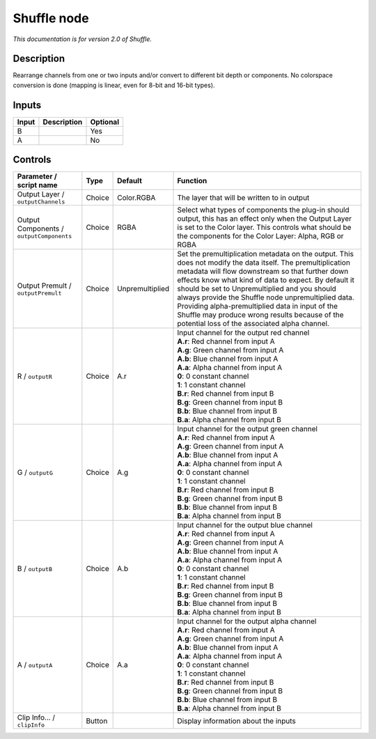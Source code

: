 .. _net.sf.openfx.ShufflePlugin:

Shuffle node
============

|pluginIcon| 

*This documentation is for version 2.0 of Shuffle.*

Description
-----------

Rearrange channels from one or two inputs and/or convert to different bit depth or components. No colorspace conversion is done (mapping is linear, even for 8-bit and 16-bit types).

Inputs
------

+---------+---------------+------------+
| Input   | Description   | Optional   |
+=========+===============+============+
| B       |               | Yes        |
+---------+---------------+------------+
| A       |               | No         |
+---------+---------------+------------+

Controls
--------

.. tabularcolumns:: |>{\raggedright}p{0.2\columnwidth}|>{\raggedright}p{0.06\columnwidth}|>{\raggedright}p{0.07\columnwidth}|p{0.63\columnwidth}|

.. cssclass:: longtable

+--------------------------------------------+----------+-------------------+--------------------------------------------------------------------------------------------------------------------------------------------------------------------------------------------------------------------------------------------------------------------------------------------------------------------------------------------------------------------------------------------------------------------------------------------------------------------------------------+
| Parameter / script name                    | Type     | Default           | Function                                                                                                                                                                                                                                                                                                                                                                                                                                                                             |
+============================================+==========+===================+======================================================================================================================================================================================================================================================================================================================================================================================================================================================================================+
| Output Layer / ``outputChannels``          | Choice   | Color.RGBA        | The layer that will be written to in output                                                                                                                                                                                                                                                                                                                                                                                                                                          |
+--------------------------------------------+----------+-------------------+--------------------------------------------------------------------------------------------------------------------------------------------------------------------------------------------------------------------------------------------------------------------------------------------------------------------------------------------------------------------------------------------------------------------------------------------------------------------------------------+
| Output Components / ``outputComponents``   | Choice   | RGBA              | Select what types of components the plug-in should output, this has an effect only when the Output Layer is set to the Color layer. This controls what should be the components for the Color Layer: Alpha, RGB or RGBA                                                                                                                                                                                                                                                              |
+--------------------------------------------+----------+-------------------+--------------------------------------------------------------------------------------------------------------------------------------------------------------------------------------------------------------------------------------------------------------------------------------------------------------------------------------------------------------------------------------------------------------------------------------------------------------------------------------+
| Output Premult / ``outputPremult``         | Choice   | Unpremultiplied   | Set the premultiplication metadata on the output. This does not modify the data itself. The premultiplication metadata will flow downstream so that further down effects know what kind of data to expect. By default it should be set to Unpremultiplied and you should always provide the Shuffle node unpremultiplied data. Providing alpha-premultiplied data in input of the Shuffle may produce wrong results because of the potential loss of the associated alpha channel.   |
+--------------------------------------------+----------+-------------------+--------------------------------------------------------------------------------------------------------------------------------------------------------------------------------------------------------------------------------------------------------------------------------------------------------------------------------------------------------------------------------------------------------------------------------------------------------------------------------------+
| R / ``outputR``                            | Choice   | A.r               | | Input channel for the output red channel                                                                                                                                                                                                                                                                                                                                                                                                                                           |
|                                            |          |                   | | **A.r**: Red channel from input A                                                                                                                                                                                                                                                                                                                                                                                                                                                  |
|                                            |          |                   | | **A.g**: Green channel from input A                                                                                                                                                                                                                                                                                                                                                                                                                                                |
|                                            |          |                   | | **A.b**: Blue channel from input A                                                                                                                                                                                                                                                                                                                                                                                                                                                 |
|                                            |          |                   | | **A.a**: Alpha channel from input A                                                                                                                                                                                                                                                                                                                                                                                                                                                |
|                                            |          |                   | | **0**: 0 constant channel                                                                                                                                                                                                                                                                                                                                                                                                                                                          |
|                                            |          |                   | | **1**: 1 constant channel                                                                                                                                                                                                                                                                                                                                                                                                                                                          |
|                                            |          |                   | | **B.r**: Red channel from input B                                                                                                                                                                                                                                                                                                                                                                                                                                                  |
|                                            |          |                   | | **B.g**: Green channel from input B                                                                                                                                                                                                                                                                                                                                                                                                                                                |
|                                            |          |                   | | **B.b**: Blue channel from input B                                                                                                                                                                                                                                                                                                                                                                                                                                                 |
|                                            |          |                   | | **B.a**: Alpha channel from input B                                                                                                                                                                                                                                                                                                                                                                                                                                                |
+--------------------------------------------+----------+-------------------+--------------------------------------------------------------------------------------------------------------------------------------------------------------------------------------------------------------------------------------------------------------------------------------------------------------------------------------------------------------------------------------------------------------------------------------------------------------------------------------+
| G / ``outputG``                            | Choice   | A.g               | | Input channel for the output green channel                                                                                                                                                                                                                                                                                                                                                                                                                                         |
|                                            |          |                   | | **A.r**: Red channel from input A                                                                                                                                                                                                                                                                                                                                                                                                                                                  |
|                                            |          |                   | | **A.g**: Green channel from input A                                                                                                                                                                                                                                                                                                                                                                                                                                                |
|                                            |          |                   | | **A.b**: Blue channel from input A                                                                                                                                                                                                                                                                                                                                                                                                                                                 |
|                                            |          |                   | | **A.a**: Alpha channel from input A                                                                                                                                                                                                                                                                                                                                                                                                                                                |
|                                            |          |                   | | **0**: 0 constant channel                                                                                                                                                                                                                                                                                                                                                                                                                                                          |
|                                            |          |                   | | **1**: 1 constant channel                                                                                                                                                                                                                                                                                                                                                                                                                                                          |
|                                            |          |                   | | **B.r**: Red channel from input B                                                                                                                                                                                                                                                                                                                                                                                                                                                  |
|                                            |          |                   | | **B.g**: Green channel from input B                                                                                                                                                                                                                                                                                                                                                                                                                                                |
|                                            |          |                   | | **B.b**: Blue channel from input B                                                                                                                                                                                                                                                                                                                                                                                                                                                 |
|                                            |          |                   | | **B.a**: Alpha channel from input B                                                                                                                                                                                                                                                                                                                                                                                                                                                |
+--------------------------------------------+----------+-------------------+--------------------------------------------------------------------------------------------------------------------------------------------------------------------------------------------------------------------------------------------------------------------------------------------------------------------------------------------------------------------------------------------------------------------------------------------------------------------------------------+
| B / ``outputB``                            | Choice   | A.b               | | Input channel for the output blue channel                                                                                                                                                                                                                                                                                                                                                                                                                                          |
|                                            |          |                   | | **A.r**: Red channel from input A                                                                                                                                                                                                                                                                                                                                                                                                                                                  |
|                                            |          |                   | | **A.g**: Green channel from input A                                                                                                                                                                                                                                                                                                                                                                                                                                                |
|                                            |          |                   | | **A.b**: Blue channel from input A                                                                                                                                                                                                                                                                                                                                                                                                                                                 |
|                                            |          |                   | | **A.a**: Alpha channel from input A                                                                                                                                                                                                                                                                                                                                                                                                                                                |
|                                            |          |                   | | **0**: 0 constant channel                                                                                                                                                                                                                                                                                                                                                                                                                                                          |
|                                            |          |                   | | **1**: 1 constant channel                                                                                                                                                                                                                                                                                                                                                                                                                                                          |
|                                            |          |                   | | **B.r**: Red channel from input B                                                                                                                                                                                                                                                                                                                                                                                                                                                  |
|                                            |          |                   | | **B.g**: Green channel from input B                                                                                                                                                                                                                                                                                                                                                                                                                                                |
|                                            |          |                   | | **B.b**: Blue channel from input B                                                                                                                                                                                                                                                                                                                                                                                                                                                 |
|                                            |          |                   | | **B.a**: Alpha channel from input B                                                                                                                                                                                                                                                                                                                                                                                                                                                |
+--------------------------------------------+----------+-------------------+--------------------------------------------------------------------------------------------------------------------------------------------------------------------------------------------------------------------------------------------------------------------------------------------------------------------------------------------------------------------------------------------------------------------------------------------------------------------------------------+
| A / ``outputA``                            | Choice   | A.a               | | Input channel for the output alpha channel                                                                                                                                                                                                                                                                                                                                                                                                                                         |
|                                            |          |                   | | **A.r**: Red channel from input A                                                                                                                                                                                                                                                                                                                                                                                                                                                  |
|                                            |          |                   | | **A.g**: Green channel from input A                                                                                                                                                                                                                                                                                                                                                                                                                                                |
|                                            |          |                   | | **A.b**: Blue channel from input A                                                                                                                                                                                                                                                                                                                                                                                                                                                 |
|                                            |          |                   | | **A.a**: Alpha channel from input A                                                                                                                                                                                                                                                                                                                                                                                                                                                |
|                                            |          |                   | | **0**: 0 constant channel                                                                                                                                                                                                                                                                                                                                                                                                                                                          |
|                                            |          |                   | | **1**: 1 constant channel                                                                                                                                                                                                                                                                                                                                                                                                                                                          |
|                                            |          |                   | | **B.r**: Red channel from input B                                                                                                                                                                                                                                                                                                                                                                                                                                                  |
|                                            |          |                   | | **B.g**: Green channel from input B                                                                                                                                                                                                                                                                                                                                                                                                                                                |
|                                            |          |                   | | **B.b**: Blue channel from input B                                                                                                                                                                                                                                                                                                                                                                                                                                                 |
|                                            |          |                   | | **B.a**: Alpha channel from input B                                                                                                                                                                                                                                                                                                                                                                                                                                                |
+--------------------------------------------+----------+-------------------+--------------------------------------------------------------------------------------------------------------------------------------------------------------------------------------------------------------------------------------------------------------------------------------------------------------------------------------------------------------------------------------------------------------------------------------------------------------------------------------+
| Clip Info... / ``clipInfo``                | Button   |                   | Display information about the inputs                                                                                                                                                                                                                                                                                                                                                                                                                                                 |
+--------------------------------------------+----------+-------------------+--------------------------------------------------------------------------------------------------------------------------------------------------------------------------------------------------------------------------------------------------------------------------------------------------------------------------------------------------------------------------------------------------------------------------------------------------------------------------------------+

.. |pluginIcon| image:: net.sf.openfx.ShufflePlugin.png
   :width: 10.0%
